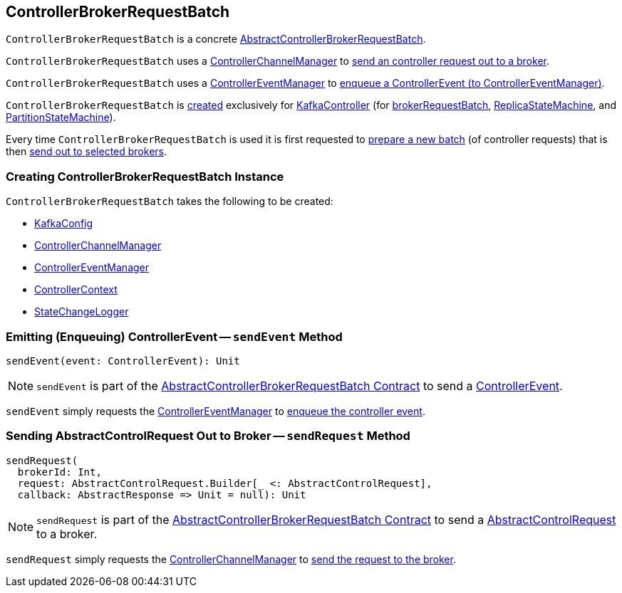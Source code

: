 == [[ControllerBrokerRequestBatch]] ControllerBrokerRequestBatch

`ControllerBrokerRequestBatch` is a concrete <<kafka-controller-AbstractControllerBrokerRequestBatch.adoc#, AbstractControllerBrokerRequestBatch>>.

`ControllerBrokerRequestBatch` uses a <<controllerChannelManager, ControllerChannelManager>> to <<sendRequest, send an controller request out to a broker>>.

`ControllerBrokerRequestBatch` uses a <<controllerEventManager, ControllerEventManager>> to <<sendEvent, enqueue a ControllerEvent (to ControllerEventManager)>>.

`ControllerBrokerRequestBatch` is <<creating-instance, created>> exclusively for <<kafka-controller-KafkaController.adoc#, KafkaController>> (for <<kafka-controller-KafkaController.adoc#brokerRequestBatch, brokerRequestBatch>>, <<kafka-controller-KafkaController.adoc#replicaStateMachine, ReplicaStateMachine>>, and <<kafka-controller-KafkaController.adoc#partitionStateMachine, PartitionStateMachine>>).

Every time `ControllerBrokerRequestBatch` is used it is first requested to <<kafka-controller-AbstractControllerBrokerRequestBatch.adoc#newBatch, prepare a new batch>> (of controller requests) that is then <<kafka-controller-AbstractControllerBrokerRequestBatch.adoc#sendRequestsToBrokers, send out to selected brokers>>.

=== [[creating-instance]] Creating ControllerBrokerRequestBatch Instance

`ControllerBrokerRequestBatch` takes the following to be created:

* [[config]] <<kafka-server-KafkaConfig.adoc#, KafkaConfig>>
* [[controllerChannelManager]] <<kafka-controller-ControllerChannelManager.adoc#, ControllerChannelManager>>
* [[controllerEventManager]] <<kafka-controller-ControllerEventManager.adoc#, ControllerEventManager>>
* [[controllerContext]] <<kafka-controller-ControllerContext.adoc#, ControllerContext>>
* [[stateChangeLogger]] link:kafka-controller-StateChangeLogger.adoc[StateChangeLogger]

=== [[sendEvent]] Emitting (Enqueuing) ControllerEvent -- `sendEvent` Method

[source, scala]
----
sendEvent(event: ControllerEvent): Unit
----

NOTE: `sendEvent` is part of the <<kafka-controller-AbstractControllerBrokerRequestBatch.adoc#sendEvent, AbstractControllerBrokerRequestBatch Contract>> to send a <<kafka-controller-ControllerEvent.adoc#, ControllerEvent>>.

`sendEvent` simply requests the <<controllerEventManager, ControllerEventManager>> to <<kafka-controller-ControllerEventManager.adoc#put, enqueue the controller event>>.

=== [[sendRequest]] Sending AbstractControlRequest Out to Broker -- `sendRequest` Method

[source, scala]
----
sendRequest(
  brokerId: Int,
  request: AbstractControlRequest.Builder[_ <: AbstractControlRequest],
  callback: AbstractResponse => Unit = null): Unit
----

NOTE: `sendRequest` is part of the <<kafka-controller-AbstractControllerBrokerRequestBatch.adoc#sendRequest, AbstractControllerBrokerRequestBatch Contract>> to send a <<kafka-controller-AbstractControlRequest.adoc#, AbstractControlRequest>> to a broker.

`sendRequest` simply requests the <<controllerChannelManager, ControllerChannelManager>> to <<kafka-controller-ControllerChannelManager.adoc#sendRequest, send the request to the broker>>.
